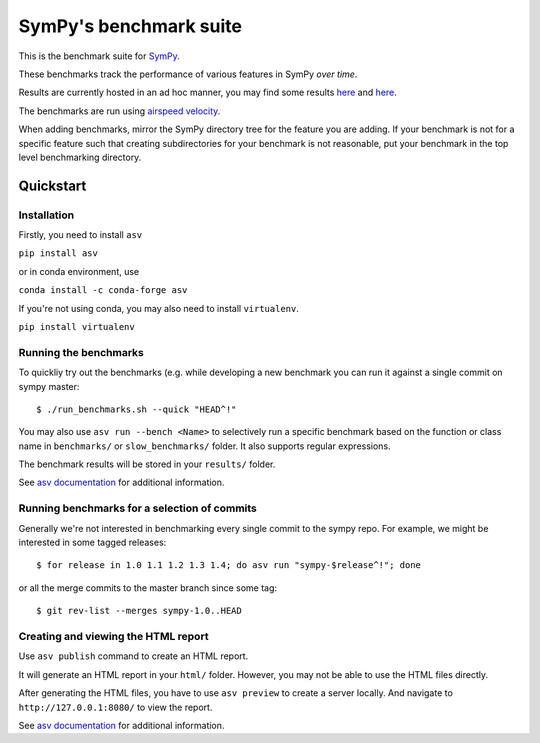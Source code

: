 SymPy's benchmark suite
=======================

.. image:: http://img.shields.io/badge/benchmarked%20by-asv-green.svg?style=flat
   :target: http://hera.physchem.kth.se/~sympy_asv
   :alt: airspeedvelocity

.. image:: https://travis-ci.org/sympy/sympy_benchmarks.png?branch=master
   :target: https://travis-ci.org/sympy/sympy_benchmarks


This is the benchmark suite for `SymPy <http://github.com/sympy/sympy>`__.

These benchmarks track the performance of various features in SymPy
*over time*.

Results are currently hosted in an ad hoc manner, you may find some results `here
<http://hera.physchem.kth.se/~sympy_asv>`__ and `here <http://www.moorepants.info/misc/sympy-asv/>`__.

The benchmarks are run using `airspeed velocity
<https://asv.readthedocs.io/>`__.

When adding benchmarks, mirror the SymPy directory tree for the feature you are
adding. If your benchmark is not for a specific feature such that creating
subdirectories for your benchmark is not reasonable, put your benchmark in the
top level benchmarking directory.


Quickstart
----------

Installation
^^^^^^^^^^^^

Firstly, you need to install ``asv``

``pip install asv``

or in conda environment, use

``conda install -c conda-forge asv``

If you're not using conda, you may also need to install ``virtualenv``.

``pip install virtualenv``


Running the benchmarks
^^^^^^^^^^^^^^^^^^^^^^

To quickliy try out the benchmarks (e.g. while developing a new benchmark you can
run it against a single commit on sympy master::

  $ ./run_benchmarks.sh --quick "HEAD^!"

You may also use ``asv run --bench <Name>`` to selectively run a specific
benchmark based on the function or class name in ``benchmarks/`` or
``slow_benchmarks/`` folder. It also supports regular expressions.

The benchmark results will be stored in your ``results/`` folder.

See `asv documentation <https://asv.readthedocs.io/en/stable/commands.html#asv-run>`__
for additional information.

Running benchmarks for a selection of commits
^^^^^^^^^^^^^^^^^^^^^^^^^^^^^^^^^^^^^^^^^^^^^
Generally we're not interested in benchmarking every single commit to the sympy repo.
For example, we might be interested in some tagged releases::

   $ for release in 1.0 1.1 1.2 1.3 1.4; do asv run "sympy-$release^!"; done

or all the merge commits to the master branch since some tag::

   $ git rev-list --merges sympy-1.0..HEAD


Creating and viewing the HTML report
^^^^^^^^^^^^^^^^^^^^^^^^^^^^^^^^^^^^

Use ``asv publish`` command to create an HTML report.

It will generate an HTML report in your ``html/`` folder. However, you may
not be able to use the HTML files directly.

After generating the HTML files, you have to use ``asv preview`` to create
a server locally. And navigate to ``http://127.0.0.1:8080/`` to view the
report.

See `asv documentation <https://asv.readthedocs.io/en/stable/commands.html#asv-publish>`__
for additional information.
